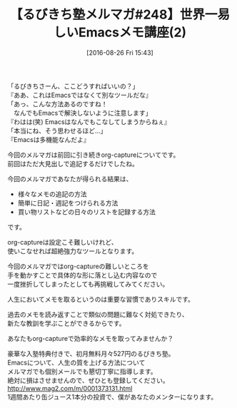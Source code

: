 #+BLOG: rubikitch
#+POSTID: 165
#+BLOG: rubikitch
#+DATE: [2016-08-26 Fri 15:43]
#+PERMALINK: melmag248
#+OPTIONS: toc:nil num:nil todo:nil pri:nil tags:nil ^:nil \n:t -:nil tex:nil ':nil
#+ISPAGE: nil
#+DESCRIPTION:
# (progn (erase-buffer)(find-file-hook--org2blog/wp-mode))
#+BLOG: rubikitch
#+CATEGORY: るびきち塾メルマガ
#+DESCRIPTION: るびきち塾メルマガ『Emacsの鬼るびきちのココだけの話#248』の予告
#+TITLE: 【るびきち塾メルマガ#248】世界一易しいEmacsメモ講座(2)
#+MYTAGS: 
#+begin: org2blog-tags

#+end:
「るびきちさーん、ここどうすればいいの？」
『ああ、これはEmacsではなくて別なツールだな』
「あっ、こんな方法あるのですね！
　なんでもEmacsで解決しないように注意します」
『わはは(笑) Emacsはなんでもこなしてしまうからねぇ』
「本当にね、そう思わせるほど…」
『Emacsは多機能なんだよ』

今回のメルマガは前回に引き続きorg-captureについてです。
前回はただ大見出しで追記するだけでしたね。

今回のメルマガであなたが得られる結果は、
- 様々なメモの追記の方法
- 簡単に日記・週記をつけられる方法
- 買い物リストなどの日々のリストを記録する方法
です。

org-captureは設定こそ難しいけれど、
使いこなせれば超絶強力なツールとなります。

今回のメルマガではorg-captureの難しいところを
手を動かすことで具体的な形に落とし込む内容なので
一度挫折してしまったとしても再挑戦してみてください。

人生においてメモを取るというのは重要な習慣でありスキルです。

過去のメモを読み返すことで類似の問題に難なく対処できたり、
新たな教訓を学ぶことができるからです。

あなたもorg-captureで効率的なメモを取ってみませんか？

# footer
豪華な入塾特典付きで、初月無料月々527円のるびきち塾。
Emacsについて、人生の質を上げる方法について
メルマガでも個別メールでも懇切丁寧に指導します。
絶対に損はさせませんので、ぜひとも登録してください。
http://www.mag2.com/m/0001373131.html
1週間あたり缶ジュース1本分の投資で、僕があなたのメンターになります。

# (progn (forward-line 1)(shell-command "screenshot-time.rb org_template" t))
